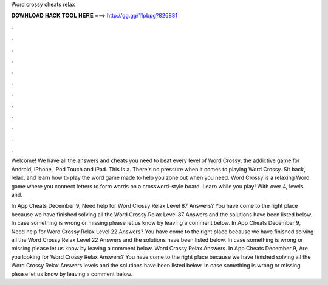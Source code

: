 Word crossy cheats relax



𝐃𝐎𝐖𝐍𝐋𝐎𝐀𝐃 𝐇𝐀𝐂𝐊 𝐓𝐎𝐎𝐋 𝐇𝐄𝐑𝐄 ===> http://gg.gg/11pbpg?826881



.



.



.



.



.



.



.



.



.



.



.



.

Welcome! We have all the answers and cheats you need to beat every level of Word Crossy, the addictive game for Android, iPhone, iPod Touch and iPad. This is a. There's no pressure when it comes to playing Word Crossy. Sit back, relax, and learn how to play the word game made to help you zone out when you need. Word Crossy is a relaxing Word game where you connect letters to form words on a crossword-style board. Learn while you play! With over 4, levels and.

In App Cheats December 9, Need help for Word Crossy Relax Level 87 Answers? You have come to the right place because we have finished solving all the Word Crossy Relax Level 87 Answers and the solutions have been listed below. In case something is wrong or missing please let us know by leaving a comment below. In App Cheats December 9, Need help for Word Crossy Relax Level 22 Answers? You have come to the right place because we have finished solving all the Word Crossy Relax Level 22 Answers and the solutions have been listed below. In case something is wrong or missing please let us know by leaving a comment below. Word Crossy Relax Answers. In App Cheats December 9, Are you looking for Word Crossy Relax Answers? You have come to the right place because we have finished solving all the Word Crossy Relax Answers levels and the solutions have been listed below. In case something is wrong or missing please let us know by leaving a comment below.
